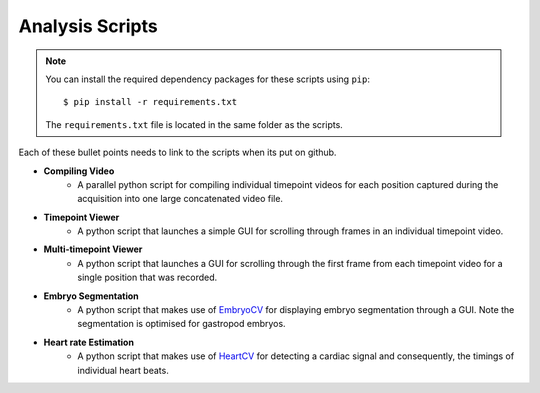.. _analysis:

Analysis Scripts
================

.. note::
	You can install the required dependency packages for these scripts using ``pip``::

		$ pip install -r requirements.txt

	The ``requirements.txt`` file is located in the same folder as the scripts.


Each of these bullet points needs to link to the scripts when its put on github.

- **Compiling Video**
	- A parallel python script for compiling individual timepoint videos for each position captured during the acquisition into one large concatenated video file.
- **Timepoint Viewer**
	- A python script that launches a simple GUI for scrolling through frames in an individual timepoint video.
- **Multi-timepoint Viewer**
	- A python script that launches a GUI for scrolling through the first frame from each timepoint video for a single position that was recorded.
- **Embryo Segmentation**
	- A python script that makes use of EmbryoCV_ for displaying embryo segmentation through a GUI. Note the segmentation is optimised for gastropod embryos.
- **Heart rate Estimation**
	- A python script that makes use of HeartCV_ for detecting a cardiac signal and consequently, the timings of individual heart beats.

.. _EmbryoCV: https://github.com/otills/embryocv
.. _HeartCV: https://github.com/EmbryoPhenomics/heartcv
